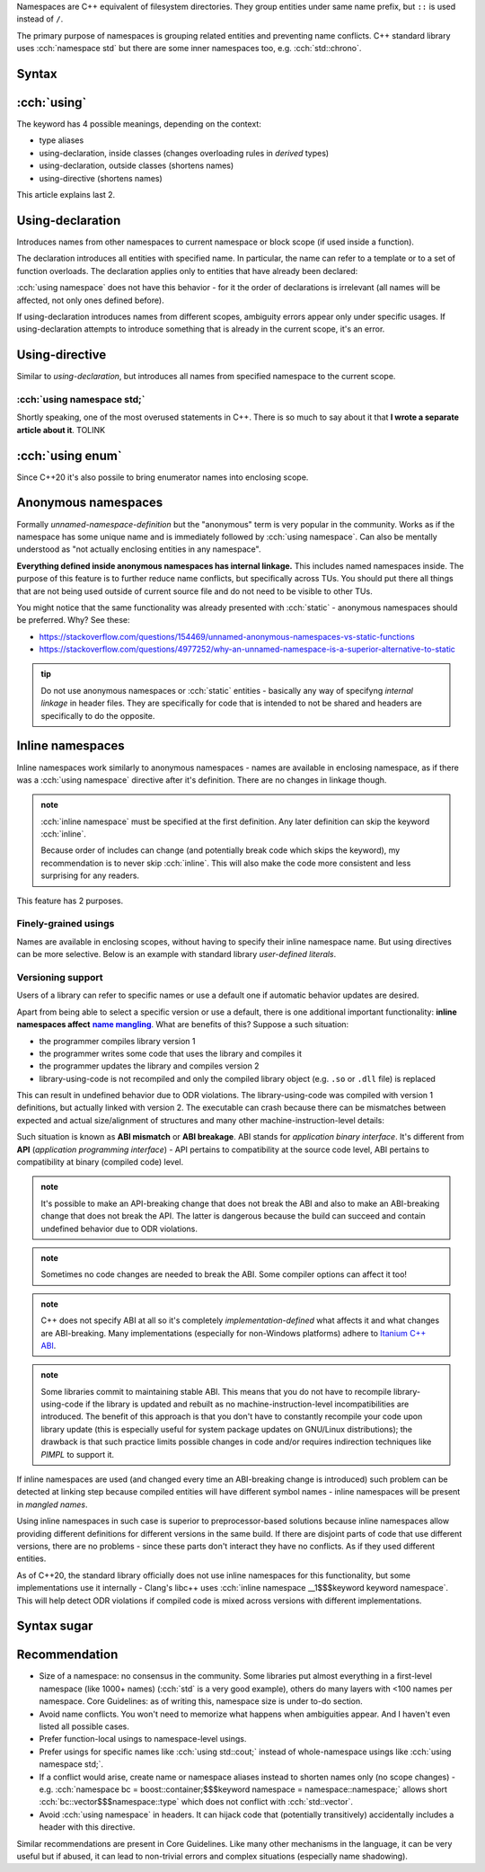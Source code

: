 .. title: 03 - namespaces
.. slug: index
.. description: namespaces and usings, including: aliases, inline and anonymous
.. author: Xeverous

.. some notes about order of sections in this lesson:
.. - anonymous namespaces are after using-directive because they work similarly (as if the namespace had unique name and followed by using namespace)
.. - inline namespace are are after using-directive because they have special interaction with them (finely-grained usings)

Namespaces are C++ equivalent of filesystem directories. They group entities under same name prefix, but ``::`` is used instead of ``/``.

The primary purpose of namespaces is grouping related entities and preventing name conflicts. C++ standard library uses :cch:`namespace std` but there are some inner namespaces too, e.g. :cch:`std::chrono`.

Syntax
######

.. cch::
    :code_path: syntax.cpp
    :color_path: syntax.color

:cch:`using`
############

The keyword has 4 possible meanings, depending on the context:

- type aliases
- using-declaration, inside classes (changes overloading rules in *derived* types)
- using-declaration, outside classes (shortens names)
- using-directive (shortens names)

This article explains last 2.

Using-declaration
#################

Introduces names from other namespaces to current namespace or block scope (if used inside a function).

.. cch::
    :code_path: using_declaration.cpp
    :color_path: using_declaration.color

The declaration introduces all entities with specified name. In particular, the name can refer to a template or to a set of function overloads. The declaration applies only to entities that have already been declared:

.. cch::
    :code_path: using_declaration_order.cpp
    :color_path: using_declaration_order.color

:cch:`using namespace` does not have this behavior - for it the order of declarations is irrelevant (all names will be affected, not only ones defined before).

.. TODO some recommendation? This looks really bad

If using-declaration introduces names from different scopes, ambiguity errors appear only under specific usages. If using-declaration attempts to introduce something that is already in the current scope, it's an error.

.. cch::
    :code_path: using_declaration_ambiguity.cpp
    :color_path: using_declaration_ambiguity.color

Using-directive
###############

Similar to *using-declaration*, but introduces all names from specified namespace to the current scope.

.. cch::
    :code_path: using_directive.cpp
    :color_path: using_directive.color

:cch:`using namespace std;`
===========================

Shortly speaking, one of the most overused statements in C++. There is so much to say about it that **I wrote a separate article about it**. TOLINK

:cch:`using enum`
#################

Since C++20 it's also possile to bring enumerator names into enclosing scope.

.. cch::
    :code_path: using_enum.cpp
    :color_path: using_enum.color

Anonymous namespaces
####################

Formally *unnamed-namespace-definition* but the "anonymous" term is very popular in the community. Works as if the namespace has some unique name and is immediately followed by :cch:`using namespace`. Can also be mentally understood as "not actually enclosing entities in any namespace".

**Everything defined inside anonymous namespaces has internal linkage.** This includes named namespaces inside. The purpose of this feature is to further reduce name conflicts, but specifically across TUs. You should put there all things that are not being used outside of current source file and do not need to be visible to other TUs.

.. cch::
    :code_path: anonymous_namespace.cpp
    :color_path: anonymous_namespace.color


You might notice that the same functionality was already presented with :cch:`static` - anonymous namespaces should be preferred. Why? See these:

- https://stackoverflow.com/questions/154469/unnamed-anonymous-namespaces-vs-static-functions
- https://stackoverflow.com/questions/4977252/why-an-unnamed-namespace-is-a-superior-alternative-to-static

.. admonition:: tip
   :class: tip

   Do not use anonymous namespaces or :cch:`static` entities - basically any way of specifyng *internal linkage* in header files. They are specifically for code that is intended to not be shared and headers are specifically to do the opposite.

Inline namespaces
#################

Inline namespaces work similarly to anonymous namespaces - names are available in enclosing namespace, as if there was a :cch:`using namespace` directive after it's definition. There are no changes in linkage though.

.. cch::
    :code_path: inline_namespace_example.cpp
    :color_path: inline_namespace_example.color

.. admonition:: note
  :class: note

  :cch:`inline namespace` must be specified at the first definition. Any later definition can skip the keyword :cch:`inline`.

  .. cch::
      :code_path: inline_namespace_definition.cpp
      :color_path: inline_namespace_definition.color

  Because order of includes can change (and potentially break code which skips the keyword), my recommendation is to never skip :cch:`inline`. This will also make the code more consistent and less surprising for any readers.

This feature has 2 purposes.

Finely-grained usings
=====================

Names are available in enclosing scopes, without having to specify their inline namespace name. But using directives can be more selective. Below is an example with standard library *user-defined literals*.

.. cch::
    :code_path: inline_namespace_std_udl.cpp
    :color_path: inline_namespace_std_udl.color

Versioning support
==================

Users of a library can refer to specific names or use a default one if automatic behavior updates are desired.

.. cch::
    :code_path: inline_namespace_versioning.cpp
    :color_path: inline_namespace_versioning.color

.. it's a huge failure that in 2022 reST is not capable of nesting inline markup
.. I have to use 2 replacements to make a bold link
.. https://stackoverflow.com/a/4836544/4818802

Apart from being able to select a specific version or use a default, there is one additional important functionality: **inline namespaces affect** |name mangling|_. What are benefits of this? Suppose a such situation:

- the programmer compiles library version 1
- the programmer writes some code that uses the library and compiles it
- the programmer updates the library and compiles version 2
- library-using-code is not recompiled and only the compiled library object (e.g. ``.so`` or ``.dll`` file) is replaced

This can result in undefined behavior due to ODR violations. The library-using-code was compiled with version 1 definitions, but actually linked with version 2. The executable can crash because there can be mismatches between expected and actual size/alignment of structures and many other machine-instruction-level details:

.. cch::
    :code_path: abi_breakage.cpp
    :color_path: abi_breakage.color

Such situation is known as **ABI mismatch** or **ABI breakage**. ABI stands for *application binary interface*. It's different from **API** (*application programming interface*) - API pertains to compatibility at the source code level, ABI pertains to compatibility at binary (compiled code) level.

.. admonition:: note
  :class: note

  It's possible to make an API-breaking change that does not break the ABI and also to make an ABI-breaking change that does not break the API. The latter is dangerous because the build can succeed and contain undefined behavior due to ODR violations.

.. admonition:: note
  :class: note

  Sometimes no code changes are needed to break the ABI. Some compiler options can affect it too!

.. admonition:: note
  :class: note

  C++ does not specify ABI at all so it's completely *implementation-defined* what affects it and what changes are ABI-breaking. Many implementations (especially for non-Windows platforms) adhere to `Itanium C++ ABI <https://itanium-cxx-abi.github.io/cxx-abi/>`_.

.. admonition:: note
  :class: note

  Some libraries commit to maintaining stable ABI. This means that you do not have to recompile library-using-code if the library is updated and rebuilt as no machine-instruction-level incompatibilities are introduced. The benefit of this approach is that you don't have to constantly recompile your code upon library update (this is especially useful for system package updates on GNU/Linux distributions); the drawback is that such practice limits possible changes in code and/or requires indirection techniques like *PIMPL* to support it.

If inline namespaces are used (and changed every time an ABI-breaking change is introduced) such problem can be detected at linking step because compiled entities will have different symbol names - inline namespaces will be present in *mangled names*.

Using inline namespaces in such case is superior to preprocessor-based solutions because inline namespaces allow providing different definitions for different versions in the same build. If there are disjoint parts of code that use different versions, there are no problems - since these parts don't interact they have no conflicts. As if they used different entities.

As of C++20, the standard library officially does not use inline namespaces for this functionality, but some implementations use it internally - Clang's libc++ uses :cch:`inline namespace __1$$$keyword keyword namespace`. This will help detect ODR violations if compiled code is mixed across versions with different implementations.

Syntax sugar
############

.. cch::
    :code_path: syntax_sugar.cpp
    :color_path: syntax_sugar.color

Recommendation
##############

- Size of a namespace: no consensus in the community. Some libraries put almost everything in a first-level namespace (like 1000+ names) (:cch:`std` is a very good example), others do many layers with <100 names per namespace. Core Guidelines: as of writing this, namespace size is under to-do section.
- Avoid name conflicts. You won't need to memorize what happens when ambiguities appear. And I haven't even listed all possible cases.
- Prefer function-local usings to namespace-level usings.
- Prefer usings for specific names like :cch:`using std::cout;` instead of whole-namespace usings like :cch:`using namespace std;`.
- If a conflict would arise, create name or namespace aliases instead to shorten names only (no scope changes) - e.g. :cch:`namespace bc = boost::container;$$$keyword namespace = namespace::namespace;` allows short :cch:`bc::vector$$$namespace::type` which does not conflict with :cch:`std::vector`.
- Avoid :cch:`using namespace` in headers. It can hijack code that (potentially transitively) accidentally includes a header with this directive.

Similar recommendations are present in Core Guidelines. Like many other mechanisms in the language, it can be very useful but if abused, it can lead to non-trivial errors and complex situations (especially name shadowing).

.. _name mangling: https://en.wikipedia.org/wiki/Name_mangling
.. |name mangling| replace:: **name mangling**
